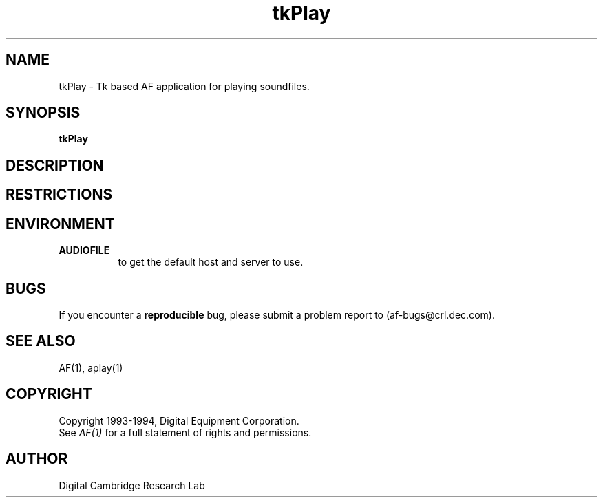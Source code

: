 .TH tkPlay 1 "Release 1"  "AF Version 3"
.SH NAME
tkPlay - Tk based AF application for playing soundfiles.
.SH SYNOPSIS
.B tkPlay
.SH DESCRIPTION
.SH RESTRICTIONS
.SH ENVIRONMENT
.TP 8
.B AUDIOFILE
to get the default host and server to use.
.SH BUGS
If you encounter a \fBreproducible\fP bug, please 
submit a problem report to (af-bugs@crl.dec.com).
.SH "SEE ALSO"
AF(1), aplay(1)
.SH COPYRIGHT
Copyright 1993-1994, Digital Equipment Corporation.
.br
See \fIAF(1)\fP for a full statement of rights and permissions.
.SH AUTHOR
Digital Cambridge Research Lab

